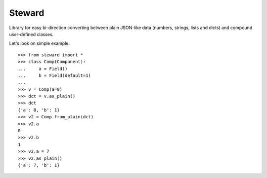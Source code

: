 Steward
=======

Library for easy bi-direction converting between plain JSON-like data
(numbers, strings, lists and dicts) and compound user-defined classes.


Let's look on simple example::

    >>> from steward import *
    >>> class Comp(Component):
    ...     a = Field()
    ...     b = Field(default=1)
    ...
    >>> v = Comp(a=0)
    >>> dct = v.as_plain()
    >>> dct
    {'a': 0, 'b': 1}
    >>> v2 = Comp.from_plain(dct)
    >>> v2.a
    0
    >>> v2.b
    1
    >>> v2.a = 7
    >>> v2.as_plain()
    {'a': 7, 'b': 1}

